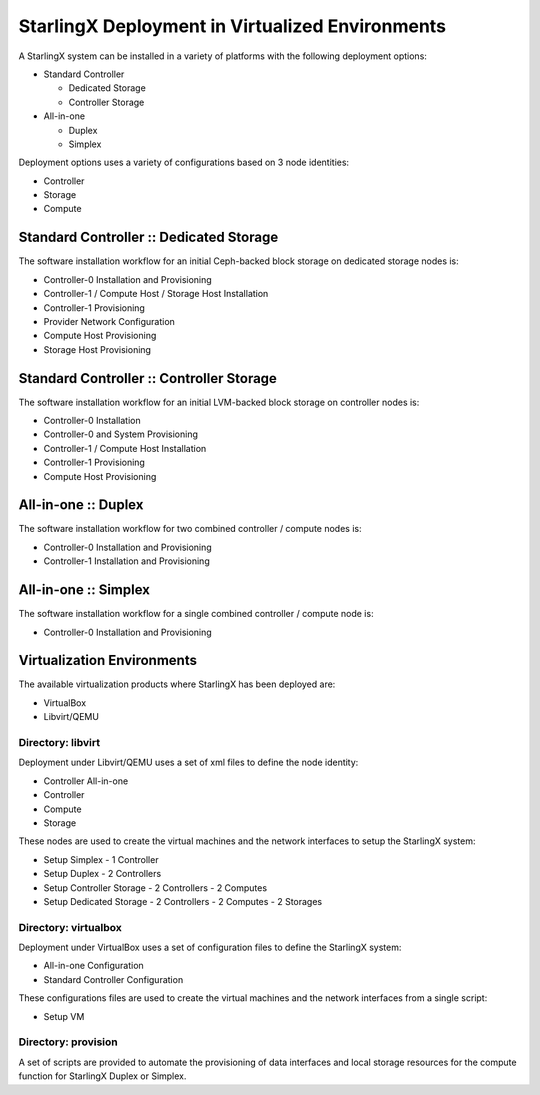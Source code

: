 .. SPDX-License-Identifier: Apache-2.0
   Copyright (C) 2019 Intel Corporation
================================================
StarlingX Deployment in Virtualized Environments
================================================

A StarlingX system can be installed in a variety of platforms with the following
deployment options:

- Standard Controller

  - Dedicated Storage
  - Controller Storage

- All-in-one

  - Duplex
  - Simplex

Deployment options uses a variety of configurations based on 3 node identities:

- Controller
- Storage
- Compute

Standard Controller :: Dedicated Storage
----------------------------------------

The software installation workflow for an initial Ceph-backed block
storage on dedicated storage nodes is:

- Controller-0 Installation and Provisioning
- Controller-1 / Compute Host / Storage Host Installation
- Controller-1 Provisioning
- Provider Network Configuration
- Compute Host Provisioning
- Storage Host Provisioning

Standard Controller :: Controller Storage
-----------------------------------------

The software installation workflow for an initial LVM-backed block
storage on controller nodes is:

- Controller-0 Installation
- Controller-0 and System Provisioning
- Controller-1 / Compute Host Installation
- Controller-1 Provisioning
- Compute Host Provisioning

All-in-one :: Duplex
--------------------

The software installation workflow for two combined controller / compute
nodes is:

- Controller-0 Installation and Provisioning
- Controller-1 Installation and Provisioning

All-in-one :: Simplex
---------------------

The software installation workflow for a single combined controller / compute
node is:

- Controller-0 Installation and Provisioning

Virtualization Environments
---------------------------

The available virtualization products where StarlingX has been deployed
are:

- VirtualBox
- Libvirt/QEMU

Directory: libvirt
~~~~~~~~~~~~~~~~~~

Deployment under Libvirt/QEMU uses a set of xml files to define the node
identity:

- Controller All-in-one
- Controller
- Compute
- Storage

These nodes are used to create the virtual machines and the network interfaces
to setup the StarlingX system:

- Setup Simplex
  - 1 Controller
- Setup Duplex
  - 2 Controllers
- Setup Controller Storage
  - 2 Controllers
  - 2 Computes
- Setup Dedicated Storage
  - 2 Controllers
  - 2 Computes
  - 2 Storages

Directory: virtualbox
~~~~~~~~~~~~~~~~~~~~~

Deployment under VirtualBox uses a set of configuration files to define the
StarlingX system:

- All-in-one Configuration
- Standard Controller Configuration

These configurations files are used to create the virtual machines and the
network interfaces from a single script:

- Setup VM

Directory: provision
~~~~~~~~~~~~~~~~~~~~

A set of scripts are provided to automate the provisioning of data interfaces and
local storage resources for the compute function for StarlingX Duplex or Simplex.
